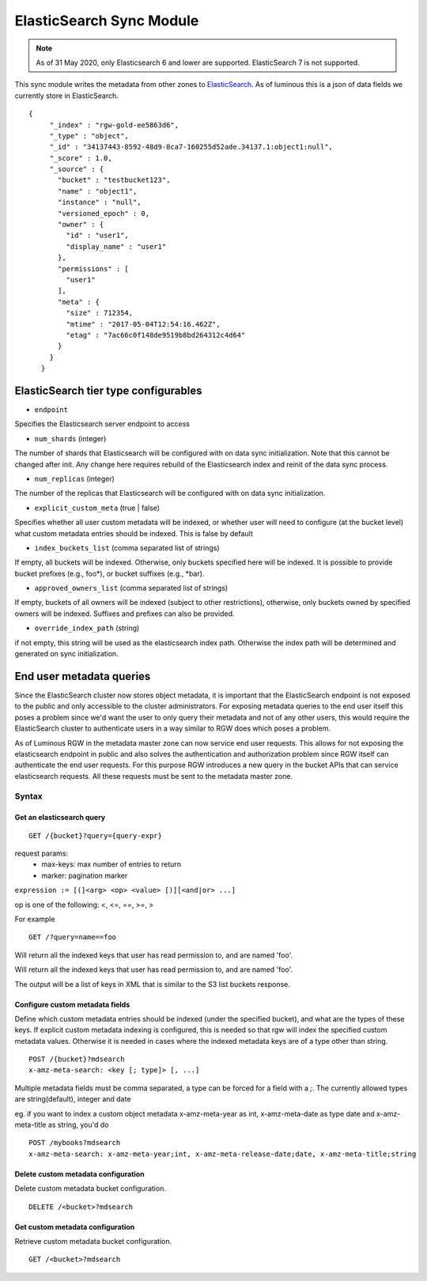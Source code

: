 =========================
ElasticSearch Sync Module
=========================

.. versionadded:: Kraken

.. note::
     As of 31 May 2020, only Elasticsearch 6 and lower are supported. ElasticSearch 7 is not supported.

This sync module writes the metadata from other zones to `ElasticSearch`_. As of
luminous this is a json of data fields we currently store in ElasticSearch.

::

   {
        "_index" : "rgw-gold-ee5863d6",
        "_type" : "object",
        "_id" : "34137443-8592-48d9-8ca7-160255d52ade.34137.1:object1:null",
        "_score" : 1.0,
        "_source" : {
          "bucket" : "testbucket123",
          "name" : "object1",
          "instance" : "null",
          "versioned_epoch" : 0,
          "owner" : {
            "id" : "user1",
            "display_name" : "user1"
          },
          "permissions" : [
            "user1"
          ],
          "meta" : {
            "size" : 712354,
            "mtime" : "2017-05-04T12:54:16.462Z",
            "etag" : "7ac66c0f148de9519b8bd264312c4d64"
          }
        }
      }



ElasticSearch tier type configurables
-------------------------------------

* ``endpoint``

Specifies the Elasticsearch server endpoint to access

* ``num_shards`` (integer)

The number of shards that Elasticsearch will be configured with on
data sync initialization. Note that this cannot be changed after init.
Any change here requires rebuild of the Elasticsearch index and reinit
of the data sync process.

* ``num_replicas`` (integer)

The number of the replicas that Elasticsearch will be configured with
on data sync initialization.

* ``explicit_custom_meta`` (true | false)

Specifies whether all user custom metadata will be indexed, or whether
user will need to configure (at the bucket level) what custom
metadata entries should be indexed. This is false by default

* ``index_buckets_list`` (comma separated list of strings)

If empty, all buckets will be indexed. Otherwise, only buckets
specified here will be indexed. It is possible to provide bucket
prefixes (e.g., foo\*), or bucket suffixes (e.g., \*bar).

* ``approved_owners_list`` (comma separated list of strings)

If empty, buckets of all owners will be indexed (subject to other
restrictions), otherwise, only buckets owned by specified owners will
be indexed. Suffixes and prefixes can also be provided.

* ``override_index_path`` (string)

if not empty, this string will be used as the elasticsearch index
path. Otherwise the index path will be determined and generated on
sync initialization.


End user metadata queries
-------------------------

.. versionadded:: Luminous

Since the ElasticSearch cluster now stores object metadata, it is important that
the ElasticSearch endpoint is not exposed to the public and only accessible to
the cluster administrators. For exposing metadata queries to the end user itself
this poses a problem since we'd want the user to only query their metadata and
not of any other users, this would require the ElasticSearch cluster to
authenticate users in a way similar to RGW does which poses a problem.

As of Luminous RGW in the metadata master zone can now service end user
requests. This allows for not exposing the elasticsearch endpoint in public and
also solves the authentication and authorization problem since RGW itself can
authenticate the end user requests. For this purpose RGW introduces a new query
in the bucket APIs that can service elasticsearch requests. All these requests
must be sent to the metadata master zone.

Syntax
~~~~~~

Get an elasticsearch query
``````````````````````````

::

   GET /{bucket}?query={query-expr}

request params:
 - max-keys: max number of entries to return
 - marker: pagination marker

``expression := [(]<arg> <op> <value> [)][<and|or> ...]``

op is one of the following:
<, <=, ==, >=, >

For example ::

  GET /?query=name==foo

Will return all the indexed keys that user has read permission to, and
are named 'foo'.

Will return all the indexed keys that user has read permission to, and
are named 'foo'.

The output will be a list of keys in XML that is similar to the S3
list buckets response.

Configure custom metadata fields
````````````````````````````````

Define which custom metadata entries should be indexed (under the
specified bucket), and what are the types of these keys. If explicit
custom metadata indexing is configured, this is needed so that rgw
will index the specified custom metadata values. Otherwise it is
needed in cases where the indexed metadata keys are of a type other
than string.

::

   POST /{bucket}?mdsearch
   x-amz-meta-search: <key [; type]> [, ...]

Multiple metadata fields must be comma separated, a type can be forced for a
field with a `;`. The currently allowed types are string(default), integer and
date

eg. if you want to index a custom object metadata x-amz-meta-year as int,
x-amz-meta-date as type date and x-amz-meta-title as string, you'd do

::

   POST /mybooks?mdsearch
   x-amz-meta-search: x-amz-meta-year;int, x-amz-meta-release-date;date, x-amz-meta-title;string


Delete custom metadata configuration
````````````````````````````````````

Delete custom metadata bucket configuration.

::

   DELETE /<bucket>?mdsearch

Get custom metadata configuration
`````````````````````````````````

Retrieve custom metadata bucket configuration.

::

   GET /<bucket>?mdsearch


.. _`Elasticsearch`: https://github.com/elastic/elasticsearch
